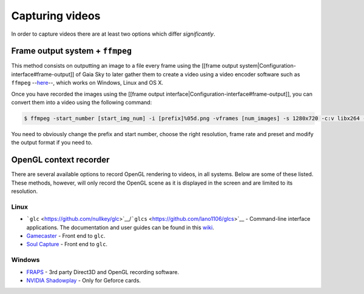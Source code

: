 Capturing videos
****************

In order to capture videos there are at least two options which differ
*significantly*.

Frame output system + ``ffmpeg``
================================

This method consists on outputting an image to a file every frame using
the [[frame output system\|Configuration-interface#frame-output]] of
Gaia Sky to later gather them to create a video using a video encoder
software such as ``ffmpeg`` --`here <https://ffmpeg.org/>`__--, which works on
Windows, Linux and OS X.

Once you have recorded the images using the [[frame output
interface\|Configuration-interface#frame-output]], you can convert them
into a video using the following command:

.. code:: bash

    $ ffmpeg -start_number [start_img_num] -i [prefix]%05d.png -vframes [num_images] -s 1280x720 -c:v libx264 -r 25 -preset [slower|veryslow|placebo] -pix_fmt + [out_video_filename].mp4

You need to obviously change the prefix and start number, choose the
right resolution, frame rate and preset and modify the output format if
you need to.

OpenGL context recorder
=======================

There are several available options to record OpenGL rendering to
videos, in all systems. Below are some of these listed. These methods,
however, will only record the OpenGL scene as it is displayed in the
screen and are limited to its resolution.

Linux
-----

-  ```glc`` <https://github.com/nullkey/glc>`__/```glcs`` <https://github.com/lano1106/glcs>`__
   - Command-line interface applications. The documentation and user
   guides can be found in this
   `wiki <https://github.com/nullkey/glc/wiki>`__.
-  `Gamecaster <https://launchpad.net/gamecaster>`__ - Front end to
   ``glc``.
-  `Soul Capture <https://piga.orain.org/wiki/Soul_Capture>`__ - Front
   end to ``glc``.

Windows
-------

-  `FRAPS <http://www.fraps.com/>`__ - 3rd party Direct3D and OpenGL
   recording software.
-  `NVIDIA
   Shadowplay <http://www.geforce.com/geforce-experience/shadowplay>`__
   - Only for Geforce cards.
